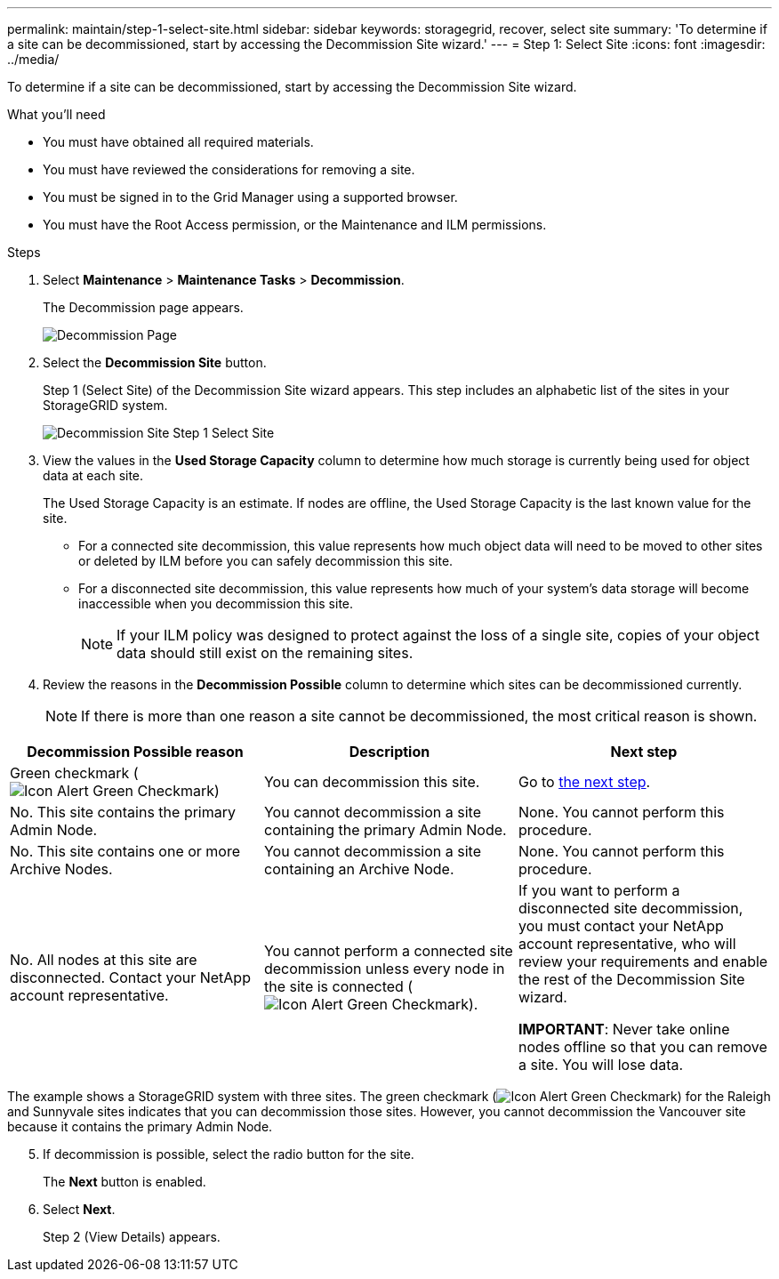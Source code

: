 ---
permalink: maintain/step-1-select-site.html
sidebar: sidebar
keywords: storagegrid, recover, select site
summary: 'To determine if a site can be decommissioned, start by accessing the Decommission Site wizard.'
---
= Step 1: Select Site
:icons: font
:imagesdir: ../media/

[.lead]
To determine if a site can be decommissioned, start by accessing the Decommission Site wizard.

.What you'll need

* You must have obtained all required materials.
* You must have reviewed the considerations for removing a site.
* You must be signed in to the Grid Manager using a supported browser.
* You must have the Root Access permission, or the Maintenance and ILM permissions.

.Steps

. Select *Maintenance* > *Maintenance Tasks* > *Decommission*.
+
The Decommission page appears.
+
image::../media/decommission_page.png[Decommission Page]

. Select the *Decommission Site* button.
+
Step 1 (Select Site) of the Decommission Site wizard appears. This step includes an alphabetic list of the sites in your StorageGRID system.
+
image::../media/decommission_site_step_select_site.png[Decommission Site Step 1 Select Site]

. View the values in the *Used Storage Capacity* column to determine how much storage is currently being used for object data at each site.
+
The Used Storage Capacity is an estimate. If nodes are offline, the Used Storage Capacity is the last known value for the site.

 ** For a connected site decommission, this value represents how much object data will need to be moved to other sites or deleted by ILM before you can safely decommission this site.
 ** For a disconnected site decommission, this value represents how much of your system's data storage will become inaccessible when you decommission this site.
+
NOTE: If your ILM policy was designed to protect against the loss of a single site, copies of your object data should still exist on the remaining sites.

. Review the reasons in the *Decommission Possible* column to determine which sites can be decommissioned currently.
+
NOTE: If there is more than one reason a site cannot be decommissioned, the most critical reason is shown.

[cols="1a,1a,1a" options="header"]
|===
| Decommission Possible reason| Description| Next step

|Green checkmark (image:../media/icon_alert_green_checkmark.png[Icon Alert Green Checkmark])
|You can decommission this site.
|Go to <<decommission_possible,the next step>>.

|No. This site contains the primary Admin Node.
|You cannot decommission a site containing the primary Admin Node.
|None. You cannot perform this procedure.

|No. This site contains one or more Archive Nodes.
|You cannot decommission a site containing an Archive Node.
|None. You cannot perform this procedure.

|No. All nodes at this site are disconnected. Contact your NetApp account representative.
|You cannot perform a connected site decommission unless every node in the site is connected (image:../media/icon_alert_green_checkmark.png[Icon Alert Green Checkmark]).
|If you want to perform a disconnected site decommission, you must contact your NetApp account representative, who will review your requirements and enable the rest of the Decommission Site wizard.

*IMPORTANT*: Never take online nodes offline so that you can remove a site. You will lose data.

|===

The example shows a StorageGRID system with three sites. The green checkmark (image:../media/icon_alert_green_checkmark.png[Icon Alert Green Checkmark]) for the Raleigh and Sunnyvale sites indicates that you can decommission those sites. However, you cannot decommission the Vancouver site because it contains the primary Admin Node.

[#decommission_possible]
[start=5]
. If decommission is possible, select the radio button for the site.
+
The *Next* button is enabled.

. Select *Next*.
+
Step 2 (View Details) appears.
